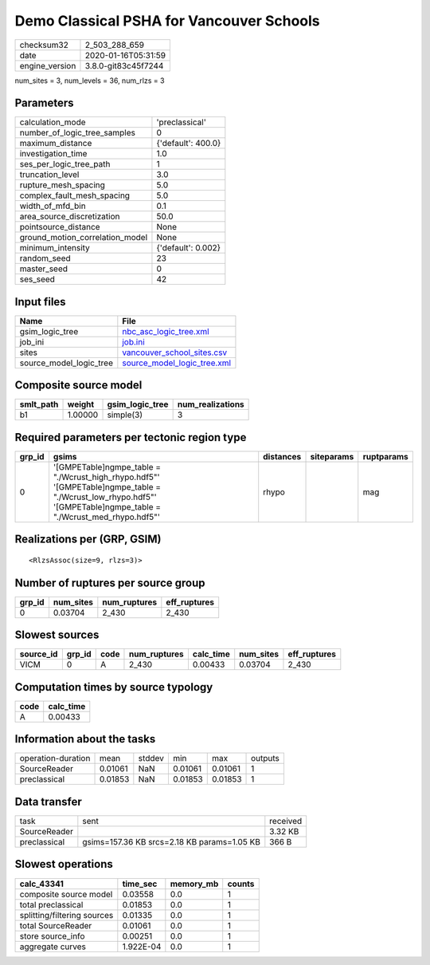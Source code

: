 Demo Classical PSHA for Vancouver Schools
=========================================

============== ===================
checksum32     2_503_288_659      
date           2020-01-16T05:31:59
engine_version 3.8.0-git83c45f7244
============== ===================

num_sites = 3, num_levels = 36, num_rlzs = 3

Parameters
----------
=============================== ==================
calculation_mode                'preclassical'    
number_of_logic_tree_samples    0                 
maximum_distance                {'default': 400.0}
investigation_time              1.0               
ses_per_logic_tree_path         1                 
truncation_level                3.0               
rupture_mesh_spacing            5.0               
complex_fault_mesh_spacing      5.0               
width_of_mfd_bin                0.1               
area_source_discretization      50.0              
pointsource_distance            None              
ground_motion_correlation_model None              
minimum_intensity               {'default': 0.002}
random_seed                     23                
master_seed                     0                 
ses_seed                        42                
=============================== ==================

Input files
-----------
======================= ============================================================
Name                    File                                                        
======================= ============================================================
gsim_logic_tree         `nbc_asc_logic_tree.xml <nbc_asc_logic_tree.xml>`_          
job_ini                 `job.ini <job.ini>`_                                        
sites                   `vancouver_school_sites.csv <vancouver_school_sites.csv>`_  
source_model_logic_tree `source_model_logic_tree.xml <source_model_logic_tree.xml>`_
======================= ============================================================

Composite source model
----------------------
========= ======= =============== ================
smlt_path weight  gsim_logic_tree num_realizations
========= ======= =============== ================
b1        1.00000 simple(3)       3               
========= ======= =============== ================

Required parameters per tectonic region type
--------------------------------------------
====== ================================================================================================================================================================== ========= ========== ==========
grp_id gsims                                                                                                                                                              distances siteparams ruptparams
====== ================================================================================================================================================================== ========= ========== ==========
0      '[GMPETable]\ngmpe_table = "./Wcrust_high_rhypo.hdf5"' '[GMPETable]\ngmpe_table = "./Wcrust_low_rhypo.hdf5"' '[GMPETable]\ngmpe_table = "./Wcrust_med_rhypo.hdf5"' rhypo                mag       
====== ================================================================================================================================================================== ========= ========== ==========

Realizations per (GRP, GSIM)
----------------------------

::

  <RlzsAssoc(size=9, rlzs=3)>

Number of ruptures per source group
-----------------------------------
====== ========= ============ ============
grp_id num_sites num_ruptures eff_ruptures
====== ========= ============ ============
0      0.03704   2_430        2_430       
====== ========= ============ ============

Slowest sources
---------------
========= ====== ==== ============ ========= ========= ============
source_id grp_id code num_ruptures calc_time num_sites eff_ruptures
========= ====== ==== ============ ========= ========= ============
VICM      0      A    2_430        0.00433   0.03704   2_430       
========= ====== ==== ============ ========= ========= ============

Computation times by source typology
------------------------------------
==== =========
code calc_time
==== =========
A    0.00433  
==== =========

Information about the tasks
---------------------------
================== ======= ====== ======= ======= =======
operation-duration mean    stddev min     max     outputs
SourceReader       0.01061 NaN    0.01061 0.01061 1      
preclassical       0.01853 NaN    0.01853 0.01853 1      
================== ======= ====== ======= ======= =======

Data transfer
-------------
============ =========================================== ========
task         sent                                        received
SourceReader                                             3.32 KB 
preclassical gsims=157.36 KB srcs=2.18 KB params=1.05 KB 366 B   
============ =========================================== ========

Slowest operations
------------------
=========================== ========= ========= ======
calc_43341                  time_sec  memory_mb counts
=========================== ========= ========= ======
composite source model      0.03558   0.0       1     
total preclassical          0.01853   0.0       1     
splitting/filtering sources 0.01335   0.0       1     
total SourceReader          0.01061   0.0       1     
store source_info           0.00251   0.0       1     
aggregate curves            1.922E-04 0.0       1     
=========================== ========= ========= ======